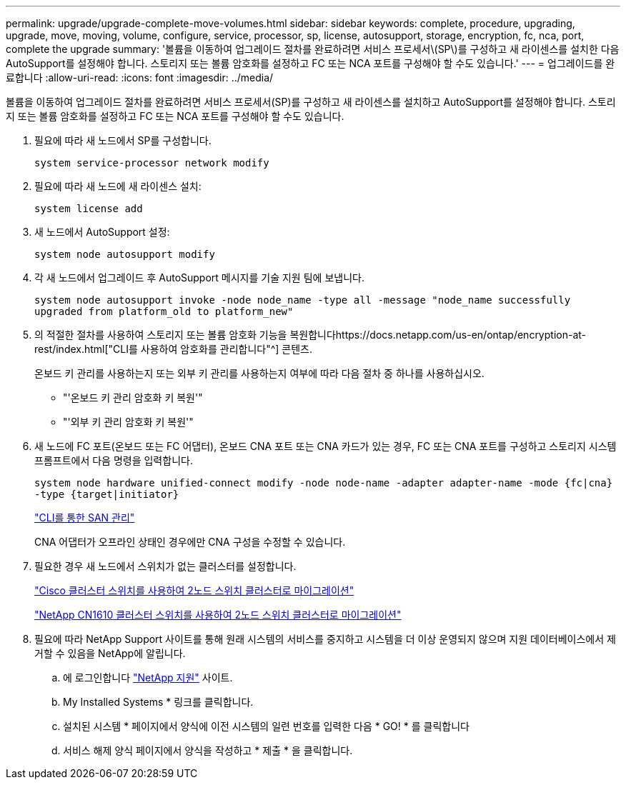 ---
permalink: upgrade/upgrade-complete-move-volumes.html 
sidebar: sidebar 
keywords: complete, procedure, upgrading, upgrade, move, moving, volume, configure, service, processor, sp, license, autosupport, storage, encryption, fc, nca, port, complete the upgrade 
summary: '볼륨을 이동하여 업그레이드 절차를 완료하려면 서비스 프로세서\(SP\)를 구성하고 새 라이센스를 설치한 다음 AutoSupport를 설정해야 합니다. 스토리지 또는 볼륨 암호화를 설정하고 FC 또는 NCA 포트를 구성해야 할 수도 있습니다.' 
---
= 업그레이드를 완료합니다
:allow-uri-read: 
:icons: font
:imagesdir: ../media/


[role="lead"]
볼륨을 이동하여 업그레이드 절차를 완료하려면 서비스 프로세서(SP)를 구성하고 새 라이센스를 설치하고 AutoSupport를 설정해야 합니다. 스토리지 또는 볼륨 암호화를 설정하고 FC 또는 NCA 포트를 구성해야 할 수도 있습니다.

. 필요에 따라 새 노드에서 SP를 구성합니다.
+
`system service-processor network modify`

. 필요에 따라 새 노드에 새 라이센스 설치:
+
`system license add`

. 새 노드에서 AutoSupport 설정:
+
`system node autosupport modify`

. 각 새 노드에서 업그레이드 후 AutoSupport 메시지를 기술 지원 팀에 보냅니다.
+
`system node autosupport invoke -node node_name -type all -message "node_name successfully upgraded from platform_old to platform_new"`

. 의 적절한 절차를 사용하여 스토리지 또는 볼륨 암호화 기능을 복원합니다https://docs.netapp.com/us-en/ontap/encryption-at-rest/index.html["CLI를 사용하여 암호화를 관리합니다"^] 콘텐츠.
+
온보드 키 관리를 사용하는지 또는 외부 키 관리를 사용하는지 여부에 따라 다음 절차 중 하나를 사용하십시오.

+
** "'온보드 키 관리 암호화 키 복원'"
** "'외부 키 관리 암호화 키 복원'"


. 새 노드에 FC 포트(온보드 또는 FC 어댑터), 온보드 CNA 포트 또는 CNA 카드가 있는 경우, FC 또는 CNA 포트를 구성하고 스토리지 시스템 프롬프트에서 다음 명령을 입력합니다.
+
`system node hardware unified-connect modify -node node-name -adapter adapter-name -mode {fc|cna} -type {target|initiator}`

+
link:https://docs.netapp.com/us-en/ontap/san-admin/index.html["CLI를 통한 SAN 관리"^]

+
CNA 어댑터가 오프라인 상태인 경우에만 CNA 구성을 수정할 수 있습니다.

. 필요한 경우 새 노드에서 스위치가 없는 클러스터를 설정합니다.
+
https://library.netapp.com/ecm/ecm_download_file/ECMP1140536["Cisco 클러스터 스위치를 사용하여 2노드 스위치 클러스터로 마이그레이션"^]

+
https://library.netapp.com/ecm/ecm_download_file/ECMP1140535["NetApp CN1610 클러스터 스위치를 사용하여 2노드 스위치 클러스터로 마이그레이션"^]

. 필요에 따라 NetApp Support 사이트를 통해 원래 시스템의 서비스를 중지하고 시스템을 더 이상 운영되지 않으며 지원 데이터베이스에서 제거할 수 있음을 NetApp에 알립니다.
+
.. 에 로그인합니다 https://mysupport.netapp.com/site/global/dashboard["NetApp 지원"^] 사이트.
.. My Installed Systems * 링크를 클릭합니다.
.. 설치된 시스템 * 페이지에서 양식에 이전 시스템의 일련 번호를 입력한 다음 * GO! * 를 클릭합니다
.. 서비스 해제 양식 페이지에서 양식을 작성하고 * 제출 * 을 클릭합니다.



